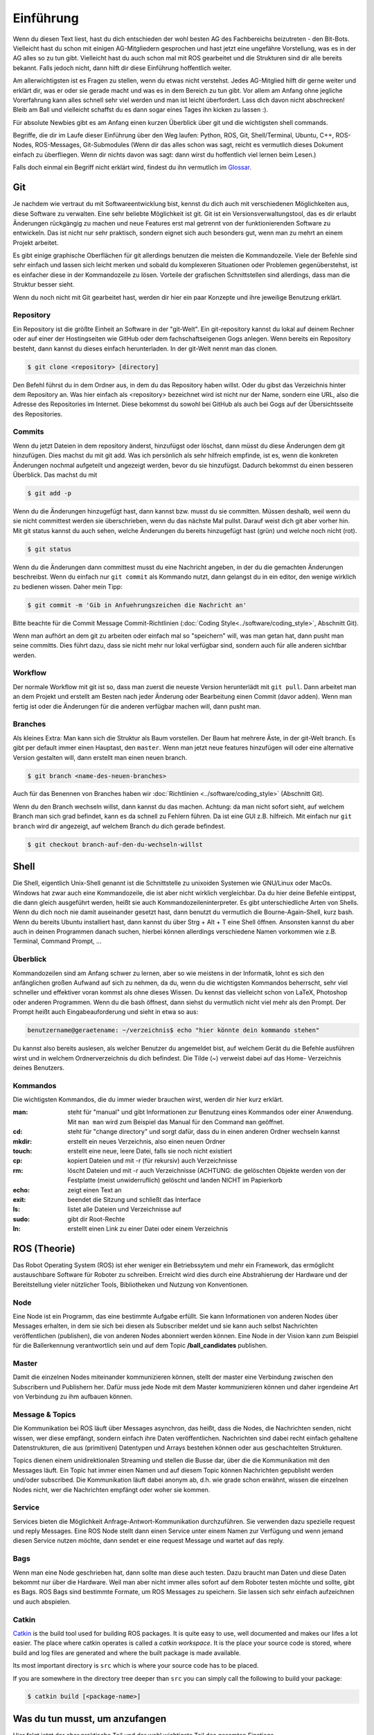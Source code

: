 .. _Einfuehrung:

===========================
Einführung
===========================

Wenn du diesen Text liest, hast du dich entschieden der wohl besten AG des Fachbereichs
beizutreten - den Bit-Bots. Vielleicht hast du schon mit einigen AG-Mitgliedern gesprochen
und hast jetzt eine ungefähre Vorstellung, was es in der AG alles so zu tun gibt.
Vielleicht hast du auch schon mal mit ROS gearbeitet und die Strukturen sind dir alle
bereits bekannt. Falls jedoch nicht, dann hilft dir diese Einführung hoffentlich weiter.

Am allerwichtigsten ist es Fragen zu stellen, wenn du etwas nicht verstehst. Jedes AG-Mitglied
hilft dir gerne weiter und erklärt dir, was er oder sie gerade macht und was es in dem Bereich
zu tun gibt. Vor allem am Anfang ohne jegliche Vorerfahrung kann alles schnell sehr viel werden
und man ist leicht überfordert. Lass dich davon nicht abschrecken! Bleib am Ball und vielleicht
schaffst du es dann sogar eines Tages ihn kicken zu lassen :).

Für absolute Newbies gibt es am Anfang einen kurzen Überblick über git und die wichtigsten
shell commands.

Begriffe, die dir im Laufe dieser Einführung über den Weg laufen:
Python, ROS, Git, Shell/Terminal, Ubuntu, C++, ROS-Nodes, ROS-Messages, Git-Submodules
(Wenn dir das alles schon was sagt, reicht es vermutlich dieses Dokument einfach zu überfliegen.
Wenn dir nichts davon was sagt: dann wirst du hoffentlich viel lernen beim Lesen.)

Falls doch einmal ein Begriff nicht erklärt wird, findest du ihn vermutlich im `Glossar`_.

Git
===
Je nachdem wie vertraut du mit Softwareentwicklung bist, kennst du dich auch mit verschiedenen
Möglichkeiten aus, diese Software zu verwalten. Eine sehr beliebte Möglichkeit ist git.
Git ist ein Versionsverwaltungstool, das es dir erlaubt Änderungen rückgängig zu machen und
neue Features erst mal getrennt von der funktionierenden Software zu entwickeln. Das ist nicht
nur sehr praktisch, sondern eignet sich auch besonders gut, wenn man zu mehrt an einem Projekt
arbeitet.

Es gibt einige graphische Oberflächen für git allerdings benutzen die meisten die Kommandozeile.
Viele der Befehle sind sehr einfach und lassen sich leicht merken und sobald du komplexeren
Situationen oder Problemen gegenüberstehst, ist es einfacher diese in der Kommandozeile zu lösen.
Vorteile der grafischen Schnittstellen sind allerdings, dass man die Struktur besser sieht.

Wenn du noch nicht mit Git gearbeitet hast, werden dir hier ein paar Konzepte und ihre jeweilige
Benutzung erklärt.

Repository
----------
Ein Repository ist die größte Einheit an Software in der "git-Welt". Ein git-repository kannst
du lokal auf deinem Rechner oder auf einer der Hostingseiten wie GitHub oder dem fachschaftseigenen
Gogs anlegen. Wenn bereits ein Repository besteht, dann kannst du dieses einfach herunterladen. In
der git-Welt nennt man das clonen.

.. code-block:: bash

    $ git clone <repository> [directory]

.. ssh erklären ?

Den Befehl führst du in dem Ordner aus, in dem du das Repository haben willst. Oder du gibst
das Verzeichnis hinter dem Repository an. Was hier einfach als <repository> bezeichnet wird ist
nicht nur der Name, sondern eine URL, also die Adresse des Repositories im Internet. Diese bekommst
du sowohl bei GitHub als auch bei Gogs auf der Übersichtsseite des Repositories.

Commits
-------

Wenn du jetzt Dateien in dem repository änderst, hinzufügst oder löschst, dann müsst du
diese Änderungen dem git hinzufügen. Dies machst du mit git add. Was ich persönlich als sehr
hilfreich empfinde, ist es, wenn die konkreten Änderungen nochmal aufgeteilt und angezeigt werden,
bevor du sie hinzufügst. Dadurch bekommst du einen besseren Überblick. Das machst du mit

.. code-block:: bash

    $ git add -p

Wenn du die Änderungen hinzugefügt hast, dann kannst bzw. musst du sie committen. Müssen deshalb,
weil wenn du sie nicht committest werden sie überschrieben, wenn du das nächste Mal pullst. Darauf
weist dich git aber vorher hin. Mit git status kannst du auch sehen, welche Änderungen du bereits
hinzugefügt hast (grün) und welche noch nicht (rot).

.. code-block:: bash

    $ git status

Wenn du die Änderungen dann committest musst du eine Nachricht angeben, in der du die gemachten
Änderungen beschreibst. Wenn du einfach nur ``git commit`` als Kommando nutzt, dann gelangst du in ein
editor, den wenige wirklich zu bedienen wissen. Daher mein Tipp:

.. code-block:: bash

    $ git commit -m 'Gib in Anfuehrungszeichen die Nachricht an'

Bitte beachte für die Commit Message Commit-Richtlinien (:doc:`Coding Style<../software/coding_style>`, Abschnitt Git).

Wenn man aufhört an dem git zu arbeiten oder einfach mal so "speichern" will, was man getan hat,
dann pusht man seine committs. Dies führt dazu, dass sie nicht mehr nur lokal verfügbar sind,
sondern auch für alle anderen sichtbar werden.

Workflow
--------

Der normale Workflow mit git ist so, dass man zuerst die neueste Version herunterlädt mit
``git pull``. Dann arbeitet man an dem Projekt und erstellt am Besten nach jeder Änderung oder Bearbeitung
einen Commit (davor adden). Wenn man fertig ist oder die Änderungen für die anderen verfügbar machen
will, dann pusht man.

Branches
--------

Als kleines Extra: Man kann sich die Struktur als Baum vorstellen. Der Baum hat mehrere Äste, in der
git-Welt branch. Es gibt per default immer einen Hauptast, den ``master``. Wenn man jetzt neue features
hinzufügen will oder eine alternative Version gestalten will, dann erstellt man einen neuen branch.

.. code-block:: bash

    $ git branch <name-des-neuen-branches>

Auch für das Benennen von Branches haben wir :doc:`Richtlinien <../software/coding_style>` (Abschnitt Git).

Wenn du den Branch wechseln willst, dann kannst du das machen. Achtung: da man nicht sofort sieht, auf
welchem Branch man sich grad befindet, kann es da schnell zu Fehlern führen. Da ist eine GUI z.B.
hilfreich. Mit einfach nur ``git branch`` wird dir angezeigt, auf welchem Branch du dich gerade
befindest.

.. code-block:: bash

    $ git checkout branch-auf-den-du-wechseln-willst


Shell
=========
Die Shell, eigentlich Unix-Shell genannt ist die Schnittstelle zu unixoiden Systemen wie GNU/Linux oder MacOs. Windows hat zwar auch eine Kommandozeile, die ist aber nicht wirklich vergleichbar.
Da du hier deine Befehle eintippst, die dann gleich ausgeführt werden, heißt sie auch Kommandozeileninterpreter.
Es gibt unterschiedliche Arten von Shells. Wenn du dich noch nie damit auseinander gesetzt hast, dann benutzt du
vermutlich die Bourne-Again-Shell, kurz bash.
Wenn du bereits Ubuntu installiert hast, dann kannst du über Strg + Alt + T eine Shell öffnen. Ansonsten kannst
du aber auch in deinen Programmen danach suchen, hierbei können allerdings verschiedene Namen vorkommen
wie z.B. Terminal, Command Prompt, ...

Überblick
---------
Kommandozeilen sind am Anfang schwer zu lernen, aber so wie meistens in der Informatik, lohnt es sich den
anfänglichen großen Aufwand auf sich zu nehmen, da du, wenn du die wichtigsten Kommandos beherrscht, sehr viel
schneller und effektiver voran kommst als ohne dieses Wissen.
Du kennst das vielleicht schon von LaTeX, Photoshop oder anderen Programmen.
Wenn du die bash öffnest, dann siehst du vermutlich nicht viel mehr als den Prompt. Der Prompt
heißt auch Eingabeauforderung und sieht in etwa so aus:

.. code-block:: bash

    benutzername@geraetename: ~/verzeichnis$ echo "hier könnte dein kommando stehen"

Du kannst also bereits auslesen, als welcher Benutzer du angemeldet bist, auf welchem Gerät du die Befehle
ausführen wirst und in welchem Ordnerverzeichnis du dich befindest. Die Tilde (~) verweist dabei auf das Home-
Verzeichnis deines Benutzers.

Kommandos
---------
Die wichtigsten Kommandos, die du immer wieder brauchen wirst, werden dir hier kurz erklärt.

:man: steht für "manual" und gibt Informationen zur Benutzung eines Kommandos oder einer Anwendung. Mit ``man man`` wird zum Beispiel das Manual für den Command ``man`` geöffnet.
:cd: steht für "change directory" und sorgt dafür, dass du in einen anderen Ordner wechseln kannst
:mkdir: erstellt ein neues Verzeichnis, also einen neuen Ordner
:touch: erstellt eine neue, leere Datei, falls sie noch nicht existiert
:cp: kopiert Dateien und mit -r (für rekursiv) auch Verzeichnisse
:rm: löscht Dateien und mit -r auch Verzeichnisse (ACHTUNG: die gelöschten Objekte werden von der Festplatte (meist unwiderruflich) gelöscht und landen NICHT im Papierkorb
:echo: zeigt einen Text an
:exit: beendet die Sitzung und schließt das Interface
:ls: listet alle Dateien und Verzeichnisse auf
:sudo: gibt dir Root-Rechte
:ln: erstellt einen Link zu einer Datei oder einem Verzeichnis

ROS (Theorie)
=============
Das Robot Operating System (ROS) ist eher weniger ein Betriebssytem und mehr ein Framework, das ermöglicht
austauschbare Software für Roboter zu schreiben. Erreicht wird dies durch eine Abstrahierung der Hardware
und der Bereitstellung vieler nützlicher Tools, Bibliotheken und Nutzung von Konventionen.

Node
----
Eine Node ist ein Programm, das eine bestimmte Aufgabe erfüllt. Sie kann Informationen von anderen Nodes über
Messages erhalten, in dem sie sich bei diesen als Subscriber meldet und sie kann auch selbst Nachrichten
veröffentlichen (publishen), die von anderen Nodes abonniert werden können. Eine Node in der Vision kann zum
Beispiel für die Ballerkennung verantwortlich sein und auf dem Topic **/ball_candidates** publishen.

Master
------
Damit die einzelnen Nodes miteinander kommunizieren können, stellt der master eine Verbindung zwischen den Subscribern und Publishern her. Dafür muss jede Node mit dem Master kommunizieren können und daher irgendeine Art von Verbindung zu ihm aufbauen können. 

Message & Topics
-----------------
Die Kommunikation bei ROS läuft über Messages asynchron, das heißt, dass die Nodes, die Nachrichten senden, nicht wissen,
wer diese empfängt, sondern einfach ihre Daten veröffentlichen. Nachrichten sind dabei recht einfach gehaltene
Datenstrukturen, die aus (primitiven) Datentypen und Arrays bestehen können oder aus geschachtelten Strukturen.

Topics dienen einem unidirektionalen Streaming und stellen die Busse dar, über die die Kommunikation mit den Messages läuft.
Ein Topic hat immer einen Namen und auf diesem Topic können Nachrichten gepublisht werden und/oder subscribed. Die
Kommunikation läuft dabei anonym ab, d.h. wie grade schon erwähnt, wissen die einzelnen Nodes nicht, wer die Nachrichten empfängt
oder woher sie kommen.

Service
-------
Services bieten die Möglichkeit Anfrage-Antwort-Kommunikation durchzuführen. Sie verwenden dazu spezielle request und reply
Messages. Eine ROS Node stellt dann einen Service unter einem Namen zur Verfügung und wenn jemand diesen Service nutzen möchte,
dann sendet er eine request Message und wartet auf das reply.

Bags
----
Wenn man eine Node geschrieben hat, dann sollte man diese auch testen. Dazu braucht man Daten und diese Daten bekommt nur über die
Hardware. Weil man aber nicht immer alles sofort auf dem Roboter testen möchte und sollte, gibt es Bags. ROS Bags sind bestimmte
Formate, um ROS Messages zu speichern. Sie lassen sich sehr einfach aufzeichnen und auch abspielen.

Catkin
------
`Catkin <http://wiki.ros.org/catkin>`_ is the build tool used for building ROS packages.
It is quite easy to use, well documented and makes our lifes a lot easier.
The place where catkin operates is called a *catkin workspace*. It is the place your source code is stored,
where build and log files are generated and where the built package is made available.

Its most important directory is ``src`` which is where your source code has to be placed.

If you are somewhere in the directory tree deeper than ``src`` you can simply call the following to build your package:

.. code-block:: bash

    $ catkin build [<package-name>]

Was du tun musst, um anzufangen 
================================
Hier folgt jetzt der eher praktische Teil und der wohl wichtigste Teil des gesamten Einstiegs.

Installation
------------
Um ROS benutzten zu können, muss es installiert werden. Es gibt mehrere Versionen von ROS, wir arbeiten mit `ROS Melodic`_ , im Folgenden
oft als ROS M bezeichnet.
ROS läuft leider nicht unter jedem Betriebssytem ohne Probleme, daher ist auf den Laborrechnern `Ubuntu 18.04`_ installiert. Wenn du es also
unter Ubuntu installierst, wählst du den einfachsten Weg, allerdings kannst du es auch in anderen Linuxdistributionen (und vielleicht sogar
unter MacOS) über `rosdocked`_ laufen lassen oder aus den `Quellen kompilieren`_. Finn und Timon
haben das schon gemacht und können dir in dem Fall bestimmt helfen.

Wenn du nicht gleich das Betriebssystem wechseln willst, kannst du auch eine VM oder über ein Dualboot-Setup Ubuntu installieren ohne auf dein altes Betriebssystem verzichten zu müssen. 

Um Ubuntu zu installieren, flasht du am besten einen USB-Stick mit dem Installations-Image und wenn du dann deinen Rechner neustartest, kannst du ihn von dem Stick aus booten und dann installieren. Wenn du das jetzt nicht verstehst, macht das nichts. Es gibt sehr gute Schritt-für-Schritt-Anleitungen, die sehr ausführlich beschreiben und zeigen, was du machen musst. Und falls du dann noch fragen hast, kannst du jederzeit Menschen im Labor fragen.

Wenn du nicht weißt, wie man die Kommandozeile benutzt, dann geh nochmal nach oben und lies dir den Abschnitt dazu durch.

Wenn du jetzt Ubuntu installiert hast, kannst und musst du ROS installieren. Dies kannst du zum einen "händisch" selber machen, dafür findest du eine gute Anleitung im ROS-Wiki, die dir sagt, welche Kommandos du ausführen musst. 
Viel praktischer ist es allerdings über ein Skript, das in `bitbots_meta`_ liegt. Um dieses nutzen zu können musst du allerdings das repository clonen. Falls du nicht weißt, wie das geht, dann kannst du es oben nachlesen.

Um alles notwendige zu installieren wechselst du ins Verzeichnis bitbots_meta und führst dort ``make install`` aus:

.. code-block:: bash

	nutzer@geraet:~/bitbots_meta$ make install

Jetzt hast du nicht nur ROS mit allen Dependencies installiert, sondern auch das repository mit allen Submodules aktualisiert. Außerdem wurde dir ein catkin Workspace unter ``~/catkin_ws`` eingerichtet.

Bauen
-----

Bevor du die Software ausführen kannst, musst du sie bauen. Dazu gibt es den Befehl **catkin build**. 
`Catkin`_ ist von ROS bereit gestellt und hilft beim bauen von C++ (und anderem) über die CMake-Files. Um Bauen zu können, musst du in dein Workspace wechseln.
Wenn du make install ausgeführt hast, dann wurde dir bereits ein Workspace nach dem Standard (~/catkin_ws) erstellt. In diesen musst du wechseln, um den Befehl ausführen zu können.
Bevor du catkin build auführen kannst, musst du zu erst nochmal deine shell sourcen. Das machst du mit `source ./devel/setup.<insert your shell here>` (z.B. bash).
Dies ist der manuelle Weg um zu bauen.
Alternativ kannst du auch **make build** in bitbots_meta ausführen.
Dabei werden aber immer alle Packages gebaut, das kann teilweise sehr viel Zeit in Anspruch nehmen. Wenn du nur einzelne Pakete bauen willst, dann musst du mit ``catkin build package_name`` verwenden. 



Der Aufbau unserer Software
============================

Die wichtigsten ros-Kommandos vorab
-----------------------------------
Allgemein gilt: 
- es können mehrere Parameter übergeben werden
- hier werden die Paketnamen gebraucht, **nicht** die Submodules (das kann vor allem am Anfang verwirrend sein, da sich aber eigentlich alles mit *tab* automatisch vervollständigen lässt, 
solltest du recht schnell merken, ob du den richtigen Namen verwendest)

Um einzelne Nodes zu starten nutzt man rosrun (alles in Großbuchstaben sind Platzhalter).

.. code-block:: bash

	$ rosrun PAKETNAME NODE(.py)

Um ein Launchfile zu starten nutzt man roslaunch

.. code-block:: bash

	$ roslaunch PAKETNAME LAUNCHFILE.launch PARAMETER:="VALUE"

Um Informationen zu einem Topic zu bekommen, nutzt man rostopic; meistens echo (um die Inhalte der Messages auf diesem Topic sehen zu können), hz (um zu sehen in welcher Rate die msgs gesendet werden), pub (um selber eigene Messages zu publishen) und list (um zu sehen auf welchen topics was gepublisht wird).
Dieses Kommando (rostopic) ist vor allem zum Debuggen sehr praktisch und kann mehr Einblicke in das Geschehen liefern. 

.. code-block:: bash

	$ rostopic echo/list/pub/hz TOPICNAME ...


Unsere Verwendung von Git
-------------------------

Wir verwenden zum einen den Fachschaftseigenen Dienst `Gogs`_, den man über mafiasi erreicht und zum anderen `Github`_. Tatsächlich nutzen wir gerade eigentlich hauptsächlich Github, allerdings liegen im Gogs noch ein paar nicht-öffentliche Gits.

Die Software ist so aufgebaut, dass das Repository `bitbots_meta`_ nochmals in einzelne *Git-Submodules* unterteilt, welche jeweils eine übergeordnete Aufgabe abdecken. Die Vision oder das Behaviour sind zum Beispiel eigene Submodules. Diese Submodules sind im Prinzip einfach weitere Unterordner, die jeweils von einem eigenem Git verwaltet werden.
In jedem Submodule gibt es nochmals (Catkin-)Pakete für die einzelnen konkreten Aufgaben innerhalb des großen Aufgabenbereichs.

**ACHTUNG: Submodules und Pakete sollten nicht verwechselt werden!** Was ein Paket und was ein Submodule ist, erkennt man recht schnell, wenn man tab completion benutzt. Denn die git-Befehle funktionieren nur mit den Submodules und die ros-Befehle nur mit den Paketen (s.o.).

In den einzelnen Paketen
------------------------
In den einzelnen Paketen gibt es mehrere verschiedene Unterordner. Die meisten Pakete haben diese Ordnerstruktur:

- config
- docs
- launch
- src

und dann gibt es noch in dem übergeordneten Packageordner die CMakeLists.txt, package.xml, rosdoc.yaml und ein setup.py. Diese Dateien lassen wir erstmal außen vor. Die anderen Ordner schauen wir uns kurz näher an.

*config*
Im config Ordner liegen YAML-Dateien. In diesen werden bestimmte Werte/Parameter spezifiziert. Diese Parameter dienen der Konfiguration (daher der Name config). Da alle zu setztenden Parameter dort gemeinsam an einem Ort liegen, findet man schnell, was man sucht und muss sich nicht in den Tiefen der Ordnerstrukturen verlieren. Diese Konfigdateien können innerhalb des Codes geladen werden und werden so verfügbar.
In den Launchfiles kann auch spezifiziert werden, welche config-Dateien wann geladen werden sollen. Zum Beispiel kann man, wenn man ein Spiel vor sich hat, die game_settings.yaml laden. Standardmäßig wird dies nicht getan.

*docs*
In diesem Ordner befindet sich die Dokumentation für das Paket. Diese wird auch automatisch über
Catkin gebaut. Meistens musst du dich mit dem Bauen der Dokumentation aber nicht auseinandersetzen,
sondern kannst sie online lesen. Wie man Dokumentation schreibt, ist unter :doc:`Hot to Doku
<Doku-How-To>` dokumentiert.

*launch*
Launch-Dateien starten eine oder mehrere Nodes. Das ist sehr praktisch, denn ansonsten müsste man jede einzelne Node mit ihren spezifischen Konfigurationen einzeln über das Terminal mit rosrun starten. 
Launch-Files sind im XML-Style gehalten und sehen meist recht ähnlich aus, sie haben die Dateiendung '.launch'. Normalerweise "deklariert" man am Anfang der Datei ein paar Argumente
und gibt ihnen einen Defaultwert. Diese Parameter können beim Aufrufen der Datei mit roslaunch gesetzt werden. 

In den <group>-Klammern kann man Fallunterscheidungen einbinden und über das $-Zeichen gibt man an, dass hier der Name des arg nacher durch den tatsächlichen Wert des Parameters ersetzt wird.
Über Include kann man andere Launchdateien einbinden. So entsteht bei uns zum Beispiel eine genestete Struktur, in der ein Launchfile ein anderes aufruft, welches ein anderes aufruft, welches en anderes aufruft...
Mit rosparam kann man die Parameter aus den einzelnen Konfigurationsfiles einbinden (s. config).
Node startet einfach die angegebene Node, in dem spezifizierten Paket.

Launchdateien (s. u.) gibt es häufig in doppelter Ausführung, wobei eine das Suffix `_standalone` trägt. Das 
bedeutet, dass zusätzlich zum eigentlichen Node, der gestartet wird, auch der *Robot State Publisher* gestartet
und das *URDF* geladen wird.

*src*
In diesem Ordner liegen alle wichtigen Programme, die sogenannten Nodes. Die meisten Nodes sind in Python, also mit '.py' geschrieben. Der Effizienz wegen, wirst du aber auch ein paar mit der Endung '.cpp' finden. Was die einzelnen Programme tun, kann sehr unterschiedlich sein. Manche sind sehr mächtig und erfüllen eher übergeordnete Funktionen, andere sind sehr speziell und erfüllen genau eine Funktionalität.
Wenn du mehr zu den einzelnen Programmen wissen willst, dann frag am besten den Maintainer des Paketes. Diesen findest du in der 'package.xml' - eines der Dokumente, die in jedem Paket vorhanden sind. Der oder die Maintainer ist dein Ansprechpartner für dieses Paket und hilft gerne weiter, wenn du Fragen hast.

Falls du diese Informationen einmal brauchen wirst, ist hier auch die Dokumentation zu
`CMakeLists`_ und `package.xml`_ verlinkt.

Allgemeines zu den Bit-Bots
---------------------------
Wir treffen uns einmal die Woche und besprechen wer was gemacht hat, welche Termine anstehen, wichtige Deadlines und anderes wichtiges Zeugs. Man kann sehr viel in den Weeklys lernen, komm also vorbei, wenn du Zeit hast. Momentan finden die Weeklies immer *Mittwoch, 18:30 Uhr* statt.
Wann immer du etwas für die Bit-Bots tust, trägst du dir (wie auf Arbeit) die Zeit ein. Das hört sich erstmal komisch an, ist aber wichtig, wenn du mit auf die Wettbewerbe fahren willst.
Dafür brauchst du einen Account auf der `Bit-Bots-Karma`_ Website. Den kannst du dir leicht selber erstellen. Jede Minute ist dabei ein Karma-Punkt.
Die Regeln für Wettbewerbe und Karma findest du im Detail im Mitgliedsvertrag.

Wenn du dich nach einiger Zeit in der AG dazu entschieden hast ein Mitglied zu werden, musst du diesen Vertrag unterschreiben. Er gibt dir die Rechte abzustimmen und vieles anderes. Lies ihn dir sorgsam durch 
und bei Fragen gilt wie immer, einfach stellen.

Programmiererfahrung
====================

In dieser AG ist jeder willkommen. Es gibt sehr viele Aufgaben, die erledigt werden wollen und in diesem Team findet sich für jeden einen Platz.
Wenn du schon einiges an Vorerfahrung mitbringst und vielleicht sogar schon mal mit Robotern gearbeitet hast, dann wird dir einiges hier leichter fallen. Das Wichtigste ist aber nicht, 
was du schon weißt, sondern dass du interessiert daran bist, neues zu lernen. 

Es kann am Anfang alles sehr viel sein. Die Software, die wir schreiben, verbessern und neu entwickeln, setzt sich aus vielen kleinen Einzelteilen zusammen und oft reicht es nur die grobe Funktionsweise und die genaue Schnittstelle zu kennen, um sie benutzen zu können. Manche AG-Mitglieder haben sich innerhalb von ein paar Monaten eingearbeitet (und sehr, sehr viel Zeit investiert), andere haben dafür ein ganzes Jahr gebraucht. Lass dich auf jeden Fall nicht abschrecken, denk daran dass jeder mal klein angefangen hat.

Python (und C++)
----------------

Wir verwenden hauptsächlich Python als Sprache. Wenn du nur SE1 (und eventuell SE2) als Vorkenntnis hast, dann ist das erst mal eine ungewöhnte Umstellung, aber du wirst schnell merken, 
dass Python sehr anfängerfreundlich ist.
Am besten du machst dich zuerst mit der Syntax vertraut. Dazu kannst du online ein paar Tutorials (zum Beispiel das auf `codecademy`_) oder die offizielle `Python Doku`_ lesen.
Python ist eine recht Einsteiger-freundliche Sprache, das einzige, das manchmal zu Fehlern führen kann, sind die Einrückungen. Denn anders als in Java werden in Python keine geschweiften Klammern zur Strukturierung genutzt. Aber auch daran gewöhnt man sich schnell.

Die meisten Mitlgieder benutzen als Entwicklungsgebung `PyCharm`_ (Professional Edition), eine IDE, die für dich als Student kostenlos zur Verfügung steht und viele Vorteile bietet, die weit über Autocompletion hinaus geht. Allerdings kannst du auch jeden anderen Editor deiner Wahl benutzen. Ob Vim, Sublime, Atom, Visual Studio Code oder ein beliebig anderer ist letztendlich egal.


Getting started
===============
Am besten liest du zusätzlich zu diesem Dokument noch die `Neulingsdoku`_. Dort werden kurz alle groben Themen beschrieben. Wenn dich eines (oder mehrere) davon interessieren, dann wende dich an den Zuständigen und mach dein Interesse kund. Dir wird dann eine kleine Einführung gegeben und du kannst mal jemandem über die Schulter schauen und ein bisschen mehr darüber lernen.

Falls du auf Begriffe stößt, die du noch nicht kennst, dann kannst du diese im `Glossar`_ nachlesen. Wir bemühen uns dieses aktuell zu halten und alle wichtigen Begriffe dort zu erklären.

Am besten du suchst dir am Anfang eine (oder mehrere - wir sind alle sehr nett ;) ) Person deines Vertrauens und stellst deine Fragen sobald sie aufkommen. Jeder fängt mal klein an, also nur Mut und ran an den Code!


Vielen Dank fürs Lesen und viel Spaß bei den Bit-Bots!


.. _ROS Melodic: https://wiki.ros.org/melodic
.. _Ubuntu 18.04: http://releases.ubuntu.com/18.04/
.. _Github: https://github.com/
.. _Gogs: https://gogs.mafiasi.de
.. _bitbots_meta: https://github.com/Bit-Bots/bitbots_meta
.. _Marcs Masterarbeit: https://tams.informatik.uni-hamburg.de/publications/2017/MSc_Marc_Bestmann.pdf
.. _rosdocked: https://github.com/timonegk/rosdocked
.. _Quellen kompilieren: https://wiki.ros.org/melodic/Installation/Source
.. _Catkin: http://docs.ros.org/api/catkin/html/
.. _Python Doku: https://docs.python.org/3/tutorial/index.html
.. _codecademy: https://www.codecademy.com/
.. _PyCharm: https://www.jetbrains.com/pycharm/
.. _Bit-Bots-Karma: https://karma.bit-bots.de/
.. _Coding Style: <../software/coding_style>
.. _Glossar: http://doku.bit-bots.de/private/manual/glossar.html
.. _CMakeLists: https://wiki.ros.org/catkin/CMakeLists.txt
.. _package.xml: https://wiki.ros.org/catkin/package.xml
.. _Neulingsdoku: http://doku.bit-bots.de/private/manual/neulingsdoku.html
